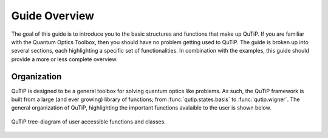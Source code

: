 .. QuTiP 
   Copyright (C) 2011-2012, Paul D. Nation & Robert J. Johansson

.. _overview:

******************
Guide Overview
******************

The goal of this guide is to introduce you to the basic structures and functions that make up QuTiP. If you are familiar with the Quantum Optics Toolbox, then you should have no problem getting used to QuTiP. The guide is broken up into several sections, each highlighting a specific set of functionalities. In combination with the examples, this guide should provide a more or less complete overview.


.. _overview-org:

Organization
=============

QuTiP is designed to be a general toolbox for solving quantum optics like problems.  As such, the QuTiP framework is built from a large (and ever growing) library of functions; from :func:`qutip.states.basis` to :func:`qutip.wigner`.  The general organization of QuTiP, highlighting the important functions avalaible to the user is shown below.

.. figure:: qutip_org.png
   :align: center
   :width: 6in
   
   QuTiP tree-diagram of user accessible functions and classes.
